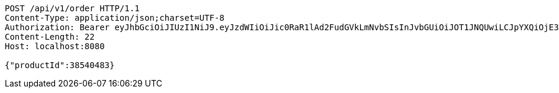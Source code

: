 [source,http,options="nowrap"]
----
POST /api/v1/order HTTP/1.1
Content-Type: application/json;charset=UTF-8
Authorization: Bearer eyJhbGciOiJIUzI1NiJ9.eyJzdWIiOiJic0RaR1lAd2FudGVkLmNvbSIsInJvbGUiOiJOT1JNQUwiLCJpYXQiOjE3MTcwMzA2MzcsImV4cCI6MTcxNzAzNDIzN30.ouPgA05MJ5l_LhQJGtFVyBuOl9VHI6hbECk6UhHgVsI
Content-Length: 22
Host: localhost:8080

{"productId":38540483}
----